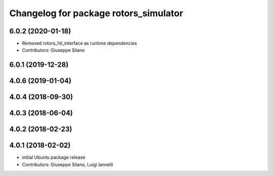 ^^^^^^^^^^^^^^^^^^^^^^^^^^^^^^^^^^^^^^
Changelog for package rotors_simulator
^^^^^^^^^^^^^^^^^^^^^^^^^^^^^^^^^^^^^^

6.0.2 (2020-01-18)
------------------
* Removed rotors_hil_interface as runtime dependencies
* Contributors: Giuseppe Silano

6.0.1 (2019-12-28)
------------------

4.0.6 (2019-01-04)
------------------

4.0.4 (2018-09-30)
------------------

4.0.3 (2018-06-04)
------------------

4.0.2 (2018-02-23)
------------------

4.0.1 (2018-02-02)
------------------
* initial Ubuntu package release
* Contributors: Giuseppe Silano, Luigi Iannelli
